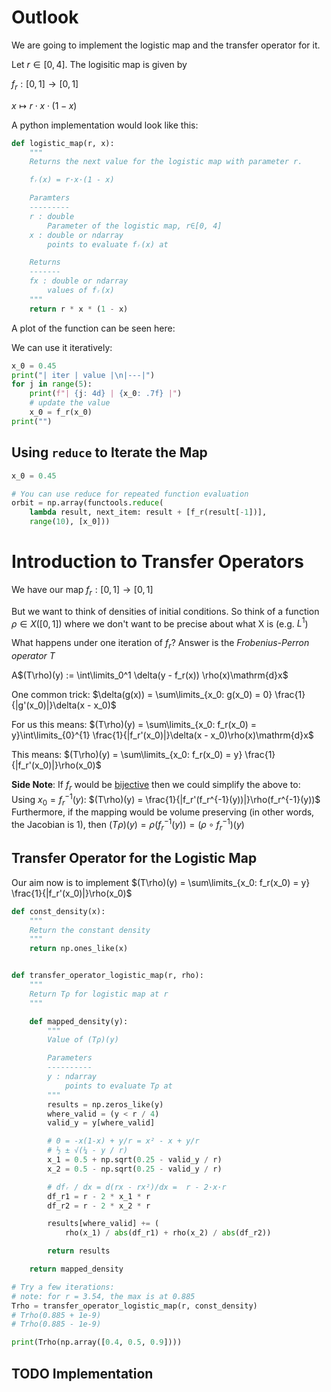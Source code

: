 #+AUTHOR: Martin Richter
#+email: martin.richter@nottingham.ac.uk
#+date: [2023-03-09 Thu 13:00-14:00]
#+STARTUP: showall inlineimages latexpreview entitiesplain hideblocks
#+OPTIONS: ^:nil toc:nil
#+OPTIONS: tex:dvipng  # HTML export with pngs rather than MathJax

* Outlook

We are going to implement the logistic map and the transfer operator for it.

Let $r \in [0, 4]$. The logisitic map is given by

$f_r : [0, 1] \to [0, 1]$

$x \mapsto r \cdot x \cdot (1-x)$

A python implementation would look like this:
#+begin_src python :session :export code
def logistic_map(r, x):
    """
    Returns the next value for the logistic map with parameter r.

    fᵣ(x) = r·x·(1 - x)

    Paramters
    ---------
    r : double
        Parameter of the logistic map, r∈[0, 4]
    x : double or ndarray
        points to evaluate fᵣ(x) at

    Returns
    -------
    fx : double or ndarray
        values of fᵣ(x)
    """
    return r * x * (1 - x)
#+end_src

#+RESULTS:

A plot of the function can be seen here:
#+begin_src python :session :exports results :results output raw
import matplotlib.pyplot as plt
import numpy as np
import functools

r = 3.54
f_r = functools.partial(logistic_map, r)

x = np.linspace(0, 1, 30)
fig, ax = plt.subplots(1, 1)
ax.set_xlabel(r"$x$")
ax.set_xlim(0, 1)
ax.set_ylim(0, 1)
ax.set_title(f"Logistic map $f_{{{r}}}$")
ax.plot(x, f_r(x), c="C0")
ax.plot([0, 1], [0, 1], c="C0", ls="--")

filename = "figures/example_logistic_map.svg"
fig.savefig(filename, transparent=True)
print(f"[[file:{filename}]]")
#+end_src

#+RESULTS:
[[file:figures/example_logistic_map.svg]]

We can use it iteratively:
#+begin_src python :session :export both :results output raw table
x_0 = 0.45
print("| iter | value |\n|---|")
for j in range(5):
    print(f"| {j: 4d} | {x_0: .7f} |")
    # update the value
    x_0 = f_r(x_0)
print("")
#+end_src

#+RESULTS:
| iter |     value |
|------+-----------|
|    0 | 0.4500000 |
|    1 | 0.8761500 |
|    2 | 0.3841296 |
|    3 | 0.8374721 |
|    4 | 0.4818385 |

** Using ~reduce~ to Iterate the Map

#+begin_src python :session
x_0 = 0.45

# You can use reduce for repeated function evaluation
orbit = np.array(functools.reduce(
    lambda result, next_item: result + [f_r(result[-1])],
    range(10), [x_0]))
#+end_src

#+RESULTS:

* Introduction to Transfer Operators

We have our map $f_r:[0, 1] \to [0, 1]$

But we want to think of densities of initial conditions. So think of a function
\(\rho \in X([0, 1])\) where we don't want to be precise about what X is (e.g. $L^1$)

What happens under one iteration of \(f_r\)? Answer is the /Frobenius-Perron operator/ $T$

A$(T\rho)(y) := \int\limits_0^1 \delta(y - f_r(x)) \rho(x)\mathrm{d}x$

One common trick: $\delta(g(x)) = \sum\limits_{x_0: g(x_0) = 0} \frac{1}{|g'(x_0)|}\delta(x - x_0)$

For us this means:
$(T\rho)(y) = \sum\limits_{x_0: f_r(x_0) = y}\int\limits_{0}^{1} \frac{1}{|f_r'(x_0)|}\delta(x - x_0)\rho(x)\mathrm{d}x$

This means:
$(T\rho)(y) = \sum\limits_{x_0: f_r(x_0) = y} \frac{1}{|f_r'(x_0)|}\rho(x_0)$

*Side Note*: If $f_r$ would be _bijective_ then we could simplify the above to:
Using $x_0 = f_r^{-1}(y)$:
$(T\rho)(y) = \frac{1}{|f_r'(f_r^{-1}(y))|}\rho(f_r^{-1}(y))$
Furthermore, if the mapping would be volume preserving (in other words, the Jacobian is 1), then
$(T\rho)(y) = \rho(f_r^{-1}(y)) = (\rho\circ f_r^{-1})(y)$

** Transfer Operator for the Logistic Map
Our aim now is to implement
$(T\rho)(y) = \sum\limits_{x_0: f_r(x_0) = y} \frac{1}{|f_r'(x_0)|}\rho(x_0)$
#+begin_src python :session
def const_density(x):
    """
    Return the constant density
    """
    return np.ones_like(x)


def transfer_operator_logistic_map(r, rho):
    """
    Return Tρ for logistic map at r
    """

    def mapped_density(y):
        """
        Value of (Tρ)(y)

        Parameters
        ----------
        y : ndarray
            points to evaluate Tρ at
        """
        results = np.zeros_like(y)
        where_valid = (y < r / 4)
        valid_y = y[where_valid]

        # 0 = -x(1-x) + y/r = x² - x + y/r
        # ½ ± √(¼ - y / r)
        x_1 = 0.5 + np.sqrt(0.25 - valid_y / r)
        x_2 = 0.5 - np.sqrt(0.25 - valid_y / r)

        # dfᵣ / dx = d(rx - rx²)/dx =  r - 2·x·r
        df_r1 = r - 2 * x_1 * r
        df_r2 = r - 2 * x_2 * r

        results[where_valid] += (
            rho(x_1) / abs(df_r1) + rho(x_2) / abs(df_r2))

        return results

    return mapped_density

# Try a few iterations:
# note: for r = 3.54, the max is at 0.885
Trho = transfer_operator_logistic_map(r, const_density)
# Trho(0.885 + 1e-9)
# Trho(0.885 - 1e-9)

print(Trho(np.array([0.4, 0.5, 0.9])))
#+end_src

** TODO Implementation
